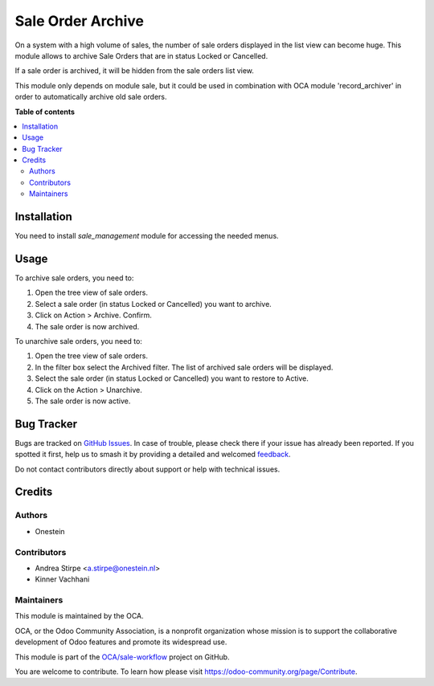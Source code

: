 ==================
Sale Order Archive
==================

.. 
   !!!!!!!!!!!!!!!!!!!!!!!!!!!!!!!!!!!!!!!!!!!!!!!!!!!!
   !! This file is generated by oca-gen-addon-readme !!
   !! changes will be overwritten.                   !!
   !!!!!!!!!!!!!!!!!!!!!!!!!!!!!!!!!!!!!!!!!!!!!!!!!!!!
   !! source digest: sha256:a35fc17bf18565d45157bde146c67f8cae03db75cf0b10bbf265d76d5a8d70db
   !!!!!!!!!!!!!!!!!!!!!!!!!!!!!!!!!!!!!!!!!!!!!!!!!!!!

.. |badge1| image:: https://img.shields.io/badge/maturity-Beta-yellow.png
    :target: https://odoo-community.org/page/development-status
    :alt: Beta
.. |badge2| image:: https://img.shields.io/badge/licence-AGPL--3-blue.png
    :target: http://www.gnu.org/licenses/agpl-3.0-standalone.html
    :alt: License: AGPL-3
.. |badge3| image:: https://img.shields.io/badge/github-OCA%2Fsale--workflow-lightgray.png?logo=github
    :target: https://github.com/OCA/sale-workflow/tree/14.0/sale_order_archive
    :alt: OCA/sale-workflow
.. |badge4| image:: https://img.shields.io/badge/weblate-Translate%20me-F47D42.png
    :target: https://translation.odoo-community.org/projects/sale-workflow-14-0/sale-workflow-14-0-sale_order_archive
    :alt: Translate me on Weblate
.. |badge5| image:: https://img.shields.io/badge/runboat-Try%20me-875A7B.png
    :target: https://runboat.odoo-community.org/builds?repo=OCA/sale-workflow&target_branch=14.0
    :alt: Try me on Runboat

|badge1| |badge2| |badge3| |badge4| |badge5|

On a system with a high volume of sales, the number of sale orders displayed in the list view can become huge.
This module allows to archive Sale Orders that are in status Locked or Cancelled.

If a sale order is archived, it will be hidden from the sale orders list view.

This module only depends on module sale, but it could be used in combination with OCA module 'record_archiver' in order
to automatically archive old sale orders.

**Table of contents**

.. contents::
   :local:

Installation
============

You need to install *sale_management* module for accessing the needed menus.

Usage
=====

To archive sale orders, you need to:

#. Open the tree view of sale orders.
#. Select a sale order (in status Locked or Cancelled) you want to archive.
#. Click on Action > Archive. Confirm.
#. The sale order is now archived.

To unarchive sale orders, you need to:

#. Open the tree view of sale orders.
#. In the filter box select the Archived filter. The list of archived sale orders will be displayed.
#. Select the sale order (in status Locked or Cancelled) you want to restore to Active.
#. Click on the Action > Unarchive.
#. The sale order is now active.

Bug Tracker
===========

Bugs are tracked on `GitHub Issues <https://github.com/OCA/sale-workflow/issues>`_.
In case of trouble, please check there if your issue has already been reported.
If you spotted it first, help us to smash it by providing a detailed and welcomed
`feedback <https://github.com/OCA/sale-workflow/issues/new?body=module:%20sale_order_archive%0Aversion:%2014.0%0A%0A**Steps%20to%20reproduce**%0A-%20...%0A%0A**Current%20behavior**%0A%0A**Expected%20behavior**>`_.

Do not contact contributors directly about support or help with technical issues.

Credits
=======

Authors
~~~~~~~

* Onestein

Contributors
~~~~~~~~~~~~

* Andrea Stirpe <a.stirpe@onestein.nl>
* Kinner Vachhani

Maintainers
~~~~~~~~~~~

This module is maintained by the OCA.

.. image:: https://odoo-community.org/logo.png
   :alt: Odoo Community Association
   :target: https://odoo-community.org

OCA, or the Odoo Community Association, is a nonprofit organization whose
mission is to support the collaborative development of Odoo features and
promote its widespread use.

This module is part of the `OCA/sale-workflow <https://github.com/OCA/sale-workflow/tree/14.0/sale_order_archive>`_ project on GitHub.

You are welcome to contribute. To learn how please visit https://odoo-community.org/page/Contribute.
